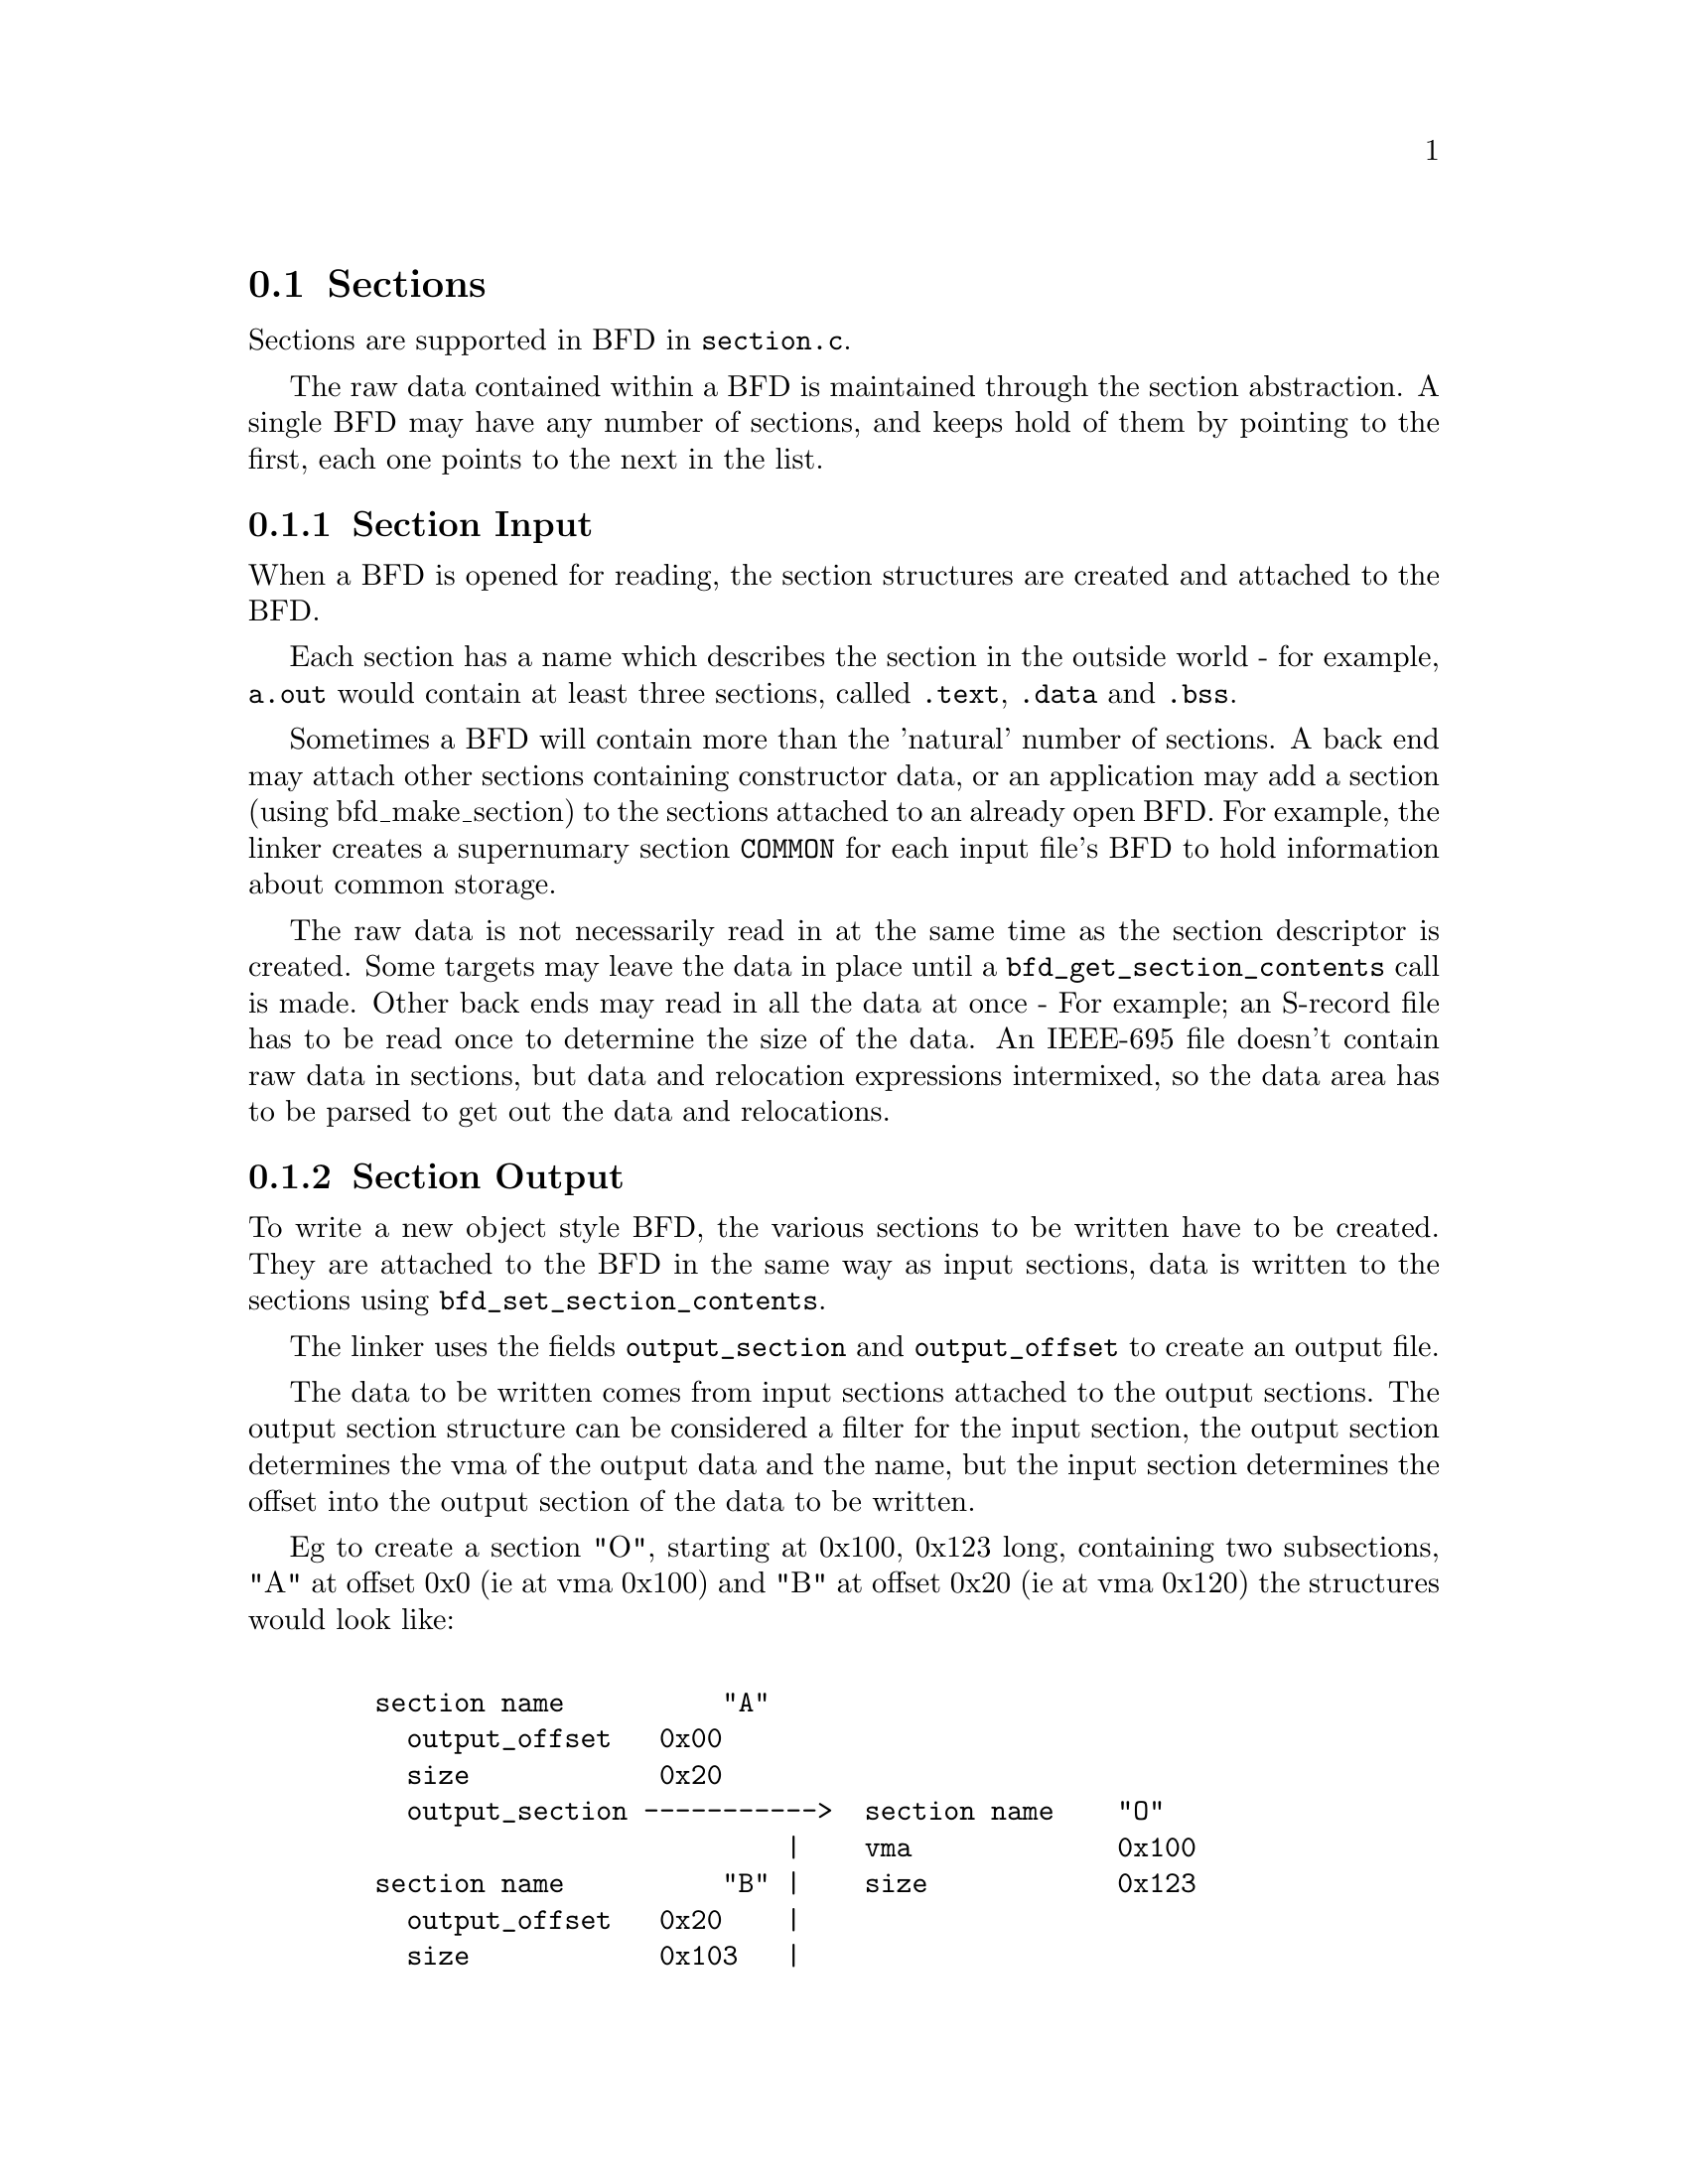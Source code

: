 @c ------------------------------START TEXT FROM ../section.c
@section Sections
Sections are supported in BFD in @code{section.c}.

The raw data contained within a BFD is maintained through the section
abstraction.  A single BFD may have any number of sections, and keeps
hold of them by pointing to the first, each one points to the next in
the list.

@menu
* Section Input::
* Section Output::
* typedef asection::
* section prototypes::
@end menu

@node Section Input, Section Output,,Sections
@comment  node-name,  next,  previous,  up
@subsection Section Input
When a BFD is opened for reading, the section structures are created
and attached to the BFD.

Each section has a name which describes the section in the outside
world - for example, @code{a.out} would contain at least three
sections, called @code{.text}, @code{.data} and @code{.bss}. 

Sometimes a BFD will contain more than the 'natural' number of
sections. A back end may attach other sections containing constructor
data, or an application may add a section (using bfd_make_section) to
the sections attached to an already open BFD. For example, the linker
creates a supernumary section @code{COMMON} for each input file's BFD
to hold information about common storage.

The raw data is not necessarily read in at the same time as the
section descriptor is created. Some targets may leave the data in
place until a @code{bfd_get_section_contents} call is made. Other back
ends may read in all the data at once - For example; an S-record file
has to be read once to determine the size of the data. An IEEE-695
file doesn't contain raw data in sections, but data and relocation
expressions intermixed, so the data area has to be parsed to get out
the data and relocations.

@node Section Output,typedef asection,Section Input,Sections
@subsection Section Output
To write a new object style BFD, the various sections to be written
have to be created. They are attached to the BFD in the same way as
input sections, data is written to the sections using
@code{bfd_set_section_contents}. 

The linker uses the fields @code{output_section} and
@code{output_offset} to create an output file.

The data to be written comes from input sections attached to the
output sections.  The output section structure can be considered a
filter for the input section, the output section determines the vma of
the output data and the name, but the input section determines the
offset into the output section of the data to be written.

Eg to create a section "O", starting at 0x100, 0x123 long, containing two
subsections, "A" at offset 0x0 (ie at vma 0x100) and "B" at offset
0x20 (ie at vma 0x120) the structures would look like:

@lisp
@c @cartouche

   section name          "A"
     output_offset   0x00
     size            0x20
     output_section ----------->  section name    "O"
                             |    vma             0x100
   section name          "B" |    size            0x123
     output_offset   0x20    |
     size            0x103   |
     output_section  --------|

@c @end cartouche
@end lisp



@node typedef asection,section prototypes,Section Output,Sections
@subsection typedef asection

The shape of a section struct:


@example
typedef struct sec @{
@end example

@i{The name of the section, the name isn't a copy, the pointer is}
@i{the same as that passed to bfd_make_section.}

@example
    CONST char *name;
@end example

@i{The next section in the list belonging to the BFD, or NULL.}

@example
    struct sec *next;
@end example

@i{The field flags contains attributes of the section. Some of these}
@i{flags are read in from the object file, and some are synthesized from}
@i{other information. }

@example
flagword flags;
@end example


@example
#define SEC_NO_FLAGS   0x000
@end example

@i{Tells the OS to allocate space for this section when loaded.}
@i{This would clear for a section containing debug information only.}

@example
#define SEC_ALLOC      0x001
@end example

@i{Tells the OS to load the section from the file when loading.}
@i{This would be clear for a .bss section }

@example
#define SEC_LOAD       0x002
@end example

@i{The section contains data still to be relocated, so there will be some}
@i{relocation information too.}

@example
#define SEC_RELOC      0x004
@end example

@i{Obsolete 
 }

@example
#define SEC_BALIGN     0x008
@end example

@i{A signal to the OS that the section contains read only data.}

@example
#define SEC_READONLY   0x010
@end example

@i{The section contains code only.}

@example
#define SEC_CODE       0x020
@end example

@i{The section contains data only.}

@example
#define SEC_DATA        0x040
@end example

@i{The section will reside in ROM.}

@example
#define SEC_ROM        0x080
@end example

@i{The section contains constructor information. This section type is}
@i{used by the linker to create lists of constructors and destructors}
@i{used by @code{g++}. When a back end sees a symbol which should be used}
@i{in a constructor list, it creates a new section for the type of name}
@i{(eg @code{__CTOR_LIST__}), attaches the symbol to it and builds a}
@i{relocation. To build the lists of constructors, all the linker has to}
@i{to is catenate all the sections called @code{__CTOR_LIST__} and}
@i{relocte the data contained within - exactly the operations it would}
@i{peform on standard data.}

@example
#define SEC_CONSTRUCTOR 0x100
@end example

@i{The section is a constuctor, and should be placed at the end of the ..}

@example
#define SEC_CONSTRUCTOR_TEXT 0x1100
@end example

@example
#define SEC_CONSTRUCTOR_DATA 0x2100
@end example

@example
#define SEC_CONSTRUCTOR_BSS  0x3100
@end example


@i{The section has contents - a bss section could be}
@i{@code{SEC_ALLOC} | @code{SEC_HAS_CONTENTS}, a debug section could be}
@i{@code{SEC_HAS_CONTENTS}}

@example
#define SEC_HAS_CONTENTS 0x200
@end example

@i{An instruction to the linker not to output sections containing}
@i{this flag even if they have information which would normally be written.}

@example
#define SEC_NEVER_LOAD 0x400
@end example


@i{The base address of the section in the address space of the target.}

@example
   bfd_vma vma;
@end example

@i{The size of the section in bytes of the loaded section. This contains}
@i{a value even if the section has no contents (eg, the size of @code{.bss}).}

@example
   bfd_size_type size;    
@end example

@i{If this section is going to be output, then this value is the}
@i{offset into the output section of the first byte in the input}
@i{section. Eg, if this was going to start at the 100th byte in the}
@i{output section, this value would be 100. }

@example
   bfd_vma output_offset;
@end example

@i{The output section through which to map on output.}

@example
   struct sec *output_section;
@end example

@i{The alignment requirement of the section, as an exponent - eg 3}
@i{aligns to 2^3 (or 8) }

@example
   unsigned int alignment_power;
@end example

@i{If an input section, a pointer to a vector of relocation records for}
@i{the data in this section.}

@example
   struct reloc_cache_entry *relocation;
@end example

@i{If an output section, a pointer to a vector of pointers to}
@i{relocation records for the data in this section.}

@example
   struct reloc_cache_entry **orelocation;
@end example

@i{The number of relocation records in one of the above }

@example
   unsigned reloc_count;
@end example

@i{Which section is it 0..nth     }

@example
   int index;                      
@end example

@i{Information below is back end specific - and not always used or}
@i{updated }

@i{File position of section data   }

@example
   file_ptr filepos;      
@end example
@i{File position of relocation info        }

@example
   file_ptr rel_filepos;
@end example

@i{File position of line data              }

@example
   file_ptr line_filepos;
@end example

@i{Pointer to data for applications        }

@example
   PTR userdata;
@end example

@example
   struct lang_output_section *otheruserdata;
@end example

@i{Attached line number information        }

@example
   alent *lineno;
@end example
@i{Number of line number records   }

@example
   unsigned int lineno_count;
@end example

@i{When a section is being output, this value changes as more}
@i{linenumbers are written out }

@example
   file_ptr moving_line_filepos;
@end example

@i{what the section number is in the target world }

@example
   unsigned int target_index;
@end example

@example
   PTR used_by_bfd;
@end example

@i{If this is a constructor section then here is a list of the}
@i{relocations created to relocate items within it.}

@example
   struct relent_chain *constructor_chain;
@end example

@i{The BFD which owns the section.}

@example
   bfd *owner;
@end example

@example
@} asection ;
@end example




@node section prototypes,Section,typedef section,Sections
@subsection section prototypes


@findex bfd_get_section_by_name
@subsubsection @code{bfd_get_section_by_name}
Runs through the provided @var{abfd} and returns the @code{asection}
who's name matches that provided, otherwise NULL. @xref{Sections}, for more information.

@example
asection * bfd_get_section_by_name(bfd *abfd, CONST char *name);
@end example


@findex bfd_make_section
@subsubsection @code{bfd_make_section}
This function creates a new empty section called @var{name} and attaches it
to the end of the chain of sections for the BFD supplied. An attempt to
create a section with a name which is already in use, returns the old
section by that name instead.

Possible errors are:
@table @code
@item invalid_operation
If output has already started for this BFD.
@item no_memory
If obstack alloc fails.
@end table

@example
asection * bfd_make_section(bfd *, CONST char *name);
@end example


@findex bfd_set_section_flags
@subsubsection @code{bfd_set_section_flags}
Attempts to set the attributes of the section named in the BFD
supplied to the value. Returns true on success, false on error.
Possible error returns are:
@table @code
@item invalid operation
The section cannot have one or more of the attributes requested. For
example, a .bss section in @code{a.out} may not have the
@code{SEC_HAS_CONTENTS} field set.
@end table

@example
boolean bfd_set_section_flags(bfd *, asection *, flagword);
@end example


@findex bfd_map_over_sections
@subsubsection @code{bfd_map_over_sections}
Calls the provided function @var{func} for each section attached to
the BFD @var{abfd}, passing @var{obj} as an argument. The function
will be called as if by 

@example
  func(abfd, the_section, obj);
@end example


@example
void bfd_map_over_sections(bfd *abfd, void (*func)(), PTR obj);
@end example


This is the prefered method for iterating over sections, an
alternative would be to use a loop:

@example
   section *p;
   for (p = abfd->sections; p != NULL; p = p->next)
      func(abfd, p, ...)
@end example

@findex bfd_set_section_size
@subsubsection @code{bfd_set_section_size}
Sets @var{section} to the size @var{val}. If the operation is ok, then
@code{true} is returned, else @code{false}. 

Possible error returns:
@table @code
@item invalid_operation
Writing has started to the BFD, so setting the size is invalid
@end table 

@example
boolean bfd_set_section_size(bfd *, asection *, bfd_size_type val);
@end example


@findex bfd_set_section_contents
@subsubsection @code{bfd_set_section_contents}
Sets the contents of the section @var{section} in BFD @var{abfd} to
the data starting in memory at @var{data}. The data is written to the
output section starting at offset @var{offset} for @var{count} bytes.

Normally @code{true} is returned, else @code{false}. Possible error
returns are:
@table @code
@item no_contents
The output section does not have the @code{SEC_HAS_CONTENTS}
attribute, so nothing can be written to it.
@item and some more too
@end table
This routine is front end to the back end function @code{_bfd_set_section_contents}.

@example
boolean bfd_set_section_contents(bfd *abfd,        
         asection *section,
         PTR data,
         file_ptr offset,
         bfd_size_type count);
@end example



@findex bfd_get_section_contents
@subsubsection @code{bfd_get_section_contents}
This function reads data from @var{section} in BFD @var{abfd} into
memory starting at @var{location}. The data is read at an offset of
@var{offset} from the start of the input section, and is read for
@var{count} bytes.

If the contents of a constuctor with the @code{SEC_CONSTUCTOR} flag
set are requested, then the @var{location} is filled with zeroes.

If no errors occur, @code{true} is returned, else @code{false}.
Possible errors are:

@table @code
@item unknown yet
@end table

@example
boolean bfd_get_section_contents(bfd *abfd, asection *section, PTR location,
         file_ptr offset, bfd_size_type count);
@end example




@c ------------------------------END TEXT FROM ../section.c
